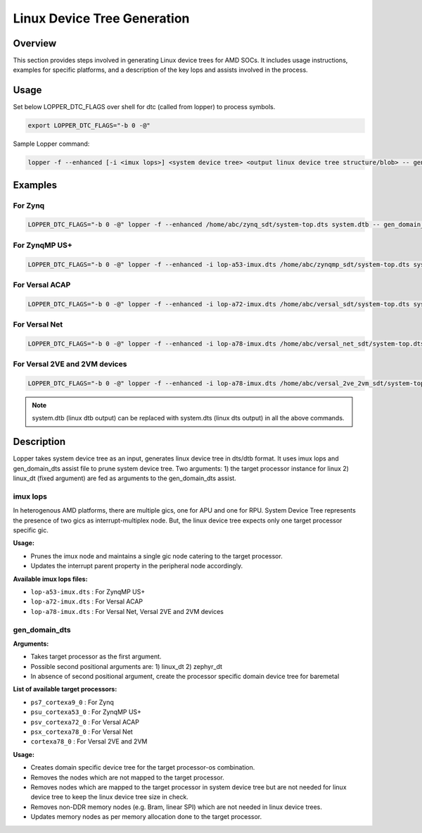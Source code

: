 
.. _chapter2-device_tree_generation:

Linux Device Tree Generation
==============================

Overview
---------

This section provides steps involved in generating Linux device trees for AMD SOCs. It includes usage instructions, examples for specific platforms, and a description of the key lops and assists involved in the process.

Usage
------

Set below LOPPER_DTC_FLAGS over shell for dtc (called from lopper) to process symbols.

.. code-block:: bash

   export LOPPER_DTC_FLAGS="-b 0 -@"

Sample Lopper command:

.. code-block:: bash

   lopper -f --enhanced [-i <imux lops>] <system device tree> <output linux device tree structure/blob> -- gen_domain_dts <processor instance> linux_dt


Examples
--------

For Zynq
~~~~~~~~~

.. code-block:: bash

   LOPPER_DTC_FLAGS="-b 0 -@" lopper -f --enhanced /home/abc/zynq_sdt/system-top.dts system.dtb -- gen_domain_dts ps7_cortexa9_0 linux_dt

For ZynqMP US+
~~~~~~~~~~~~~~

.. code-block:: bash

   LOPPER_DTC_FLAGS="-b 0 -@" lopper -f --enhanced -i lop-a53-imux.dts /home/abc/zynqmp_sdt/system-top.dts system.dtb -- gen_domain_dts psu_cortexa53_0 linux_dt

For Versal ACAP
~~~~~~~~~~~~~~~


.. code-block:: bash

   LOPPER_DTC_FLAGS="-b 0 -@" lopper -f --enhanced -i lop-a72-imux.dts /home/abc/versal_sdt/system-top.dts system.dtb -- gen_domain_dts psv_cortexa72_0 linux_dt

For Versal Net
~~~~~~~~~~~~~~

.. code-block:: bash

   LOPPER_DTC_FLAGS="-b 0 -@" lopper -f --enhanced -i lop-a78-imux.dts /home/abc/versal_net_sdt/system-top.dts system.dtb -- gen_domain_dts psx_cortexa78_0 linux_dt

For Versal 2VE and 2VM devices
~~~~~~~~~~~~~~~~~~~~~~~~~~~~~~

.. code-block:: bash

   LOPPER_DTC_FLAGS="-b 0 -@" lopper -f --enhanced -i lop-a78-imux.dts /home/abc/versal_2ve_2vm_sdt/system-top.dts system.dtb -- gen_domain_dts cortexa78_0 linux_dt

.. note::
   system.dtb (linux dtb output) can be replaced with system.dts (linux dts output) in all the above commands.

Description
------------

Lopper takes system device tree as an input, generates linux device tree in dts/dtb format. It uses imux lops and gen_domain_dts assist file to prune system device tree. Two arguments: 1) the target processor instance for linux 2) linux_dt (fixed argument) are fed as arguments to the gen_domain_dts assist.

imux lops
~~~~~~~~~

In heterogenous AMD platforms, there are multiple gics, one for APU and one for RPU. System Device Tree represents the presence of two gics as interrupt-multiplex node. But, the linux device tree expects only one target processor specific gic.

**Usage:**

- Prunes the imux node and maintains a single gic node catering to the target processor.
- Updates the interrupt parent property in the peripheral node accordingly.

**Available imux lops files:**

- ``lop-a53-imux.dts`` : For ZynqMP US+
- ``lop-a72-imux.dts`` : For Versal ACAP
- ``lop-a78-imux.dts`` : For Versal Net, Versal 2VE and 2VM devices

gen_domain_dts
~~~~~~~~~~~~~~

**Arguments:**

- Takes target processor as the first argument.
- Possible second positional arguments are: 1) linux_dt 2) zephyr_dt
- In absence of second positional argument, create the processor specific domain device tree for baremetal

**List of available target processors:**

- ``ps7_cortexa9_0`` : For Zynq
- ``psu_cortexa53_0`` : For ZynqMP US+
- ``psv_cortexa72_0`` : For Versal ACAP
- ``psx_cortexa78_0`` : For Versal Net
- ``cortexa78_0`` : For Versal 2VE and 2VM

**Usage:**

- Creates domain specific device tree for the target processor-os combination.
- Removes the nodes which are not mapped to the target processor.
- Removes nodes which are mapped to the target processor in system device tree but are not needed for linux device tree to keep the linux device tree size in check.
- Removes non-DDR memory nodes (e.g. Bram, linear SPI) which are not needed in linux device trees.
- Updates memory nodes as per memory allocation done to the target processor.
